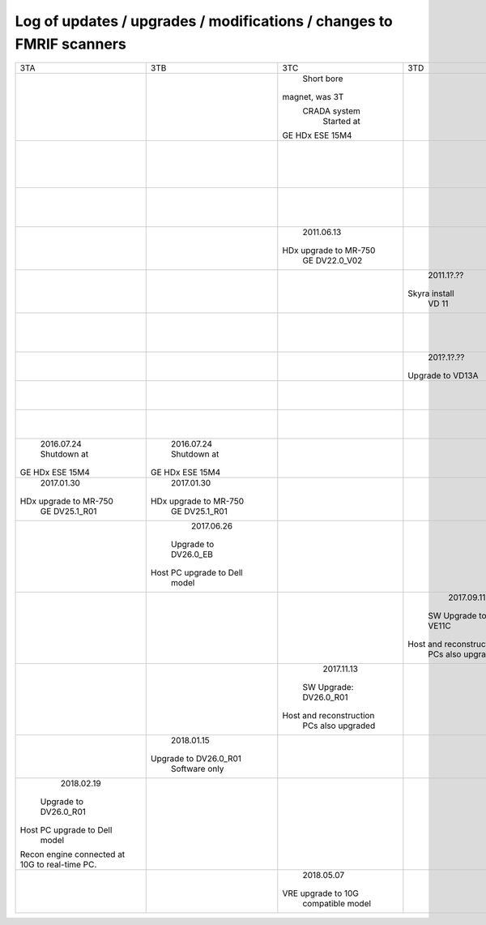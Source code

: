 
*********************************************************************
Log of updates / upgrades / modifications / changes to FMRIF scanners
*********************************************************************

+-------------------------+-------------------------+-------------------------+-------------------------+-------------------------+-------------------------+
|           3TA           |           3TB           |           3TC           |            3TD          |         FMRIF7T         |           1.5T          |
+-------------------------+-------------------------+-------------------------+-------------------------+-------------------------+-------------------------+
|                         |                         |       Short bore        |                         |                         |                         |
|                         |                         |     magnet, was 3T      |                         |                         |                         |
|                         |                         |      CRADA system       |                         |                         |                         |
|                         |                         |       Started at        |                         |                         |                         |
|                         |                         |     GE HDx ESE 15M4     |                         |                         |                         |
+-------------------------+-------------------------+-------------------------+-------------------------+-------------------------+-------------------------+
|                         |                         |                         |                         |                         |        2011.05.03       |
|                         |                         |                         |                         |                         |       Shutdown at       |
|                         |                         |                         |                         |                         |     GE HDx ESE 15M4     |
+-------------------------+-------------------------+-------------------------+-------------------------+-------------------------+-------------------------+
|                         |                         |                         |                         |      20??.1[1-2]?.??    |                         |
|                         |                         |                         |                         |    Installed at VB 17   |                         |
+-------------------------+-------------------------+-------------------------+-------------------------+-------------------------+-------------------------+
|                         |                         |       2011.06.13        |                         |                         |                         |
|                         |                         |  HDx upgrade to MR-750  |                         |                         |                         |
|                         |                         |      GE DV22.0_V02      |                         |                         |                         |
+-------------------------+-------------------------+-------------------------+-------------------------+-------------------------+-------------------------+
|                         |                         |                         |        2011.1?.??       |                         |                         |
|                         |                         |                         |      Skyra install      |                         |                         |
|                         |                         |                         |          VD 11          |                         |                         |
+-------------------------+-------------------------+-------------------------+-------------------------+-------------------------+-------------------------+
|                         |                         |                         |                         |        20??.??.??       |                         |
|                         |                         |                         |                         |  Install UHF Service Pk |                         |
+-------------------------+-------------------------+-------------------------+-------------------------+-------------------------+-------------------------+
|                         |                         |                         |        201?.1?.??       |                         |                         |
|                         |                         |                         |     Upgrade to VD13A    |                         |                         |
+-------------------------+-------------------------+-------------------------+-------------------------+-------------------------+-------------------------+
|                         |                         |                         |                         |        20??.??.??       |                         |
|                         |                         |                         |                         |   Install pTx hardware  |                         |
+-------------------------+-------------------------+-------------------------+-------------------------+-------------------------+-------------------------+
|                         |                         |                         |                         |        20??.??.??       |                         |
|                         |                         |                         |                         |       MRIR upgrade      |                         |
+-------------------------+-------------------------+-------------------------+-------------------------+-------------------------+-------------------------+
|       2016.07.24        |       2016.07.24        |                         |                         |                         |                         |
|       Shutdown at       |       Shutdown at       |                         |                         |                         |                         |
|     GE HDx ESE 15M4     |     GE HDx ESE 15M4     |                         |                         |                         |                         |
+-------------------------+-------------------------+-------------------------+-------------------------+-------------------------+-------------------------+
|       2017.01.30        |       2017.01.30        |                         |                         |                         |                         |
|  HDx upgrade to MR-750  |  HDx upgrade to MR-750  |                         |                         |                         |                         |
|      GE DV25.1_R01      |      GE DV25.1_R01      |                         |                         |                         |                         |
+-------------------------+-------------------------+-------------------------+-------------------------+-------------------------+-------------------------+
|                         |       2017.06.26        |                         |                         |                         |                         |
|                         |   Upgrade to DV26.0_EB  |                         |                         |                         |                         |
|                         | Host PC upgrade to Dell |                         |                         |                         |                         |
|                         |         model           |                         |                         |                         |                         |
+-------------------------+-------------------------+-------------------------+-------------------------+-------------------------+-------------------------+
|                         |                         |                         |        2017.09.11       |                         |                         |
|                         |                         |                         |   SW Upgrade to VE11C   |                         |                         |
|                         |                         |                         | Host and reconstruction |                         |                         |
|                         |                         |                         |    PCs also upgraded    |                         |                         |
+-------------------------+-------------------------+-------------------------+-------------------------+-------------------------+-------------------------+
|                         |                         |       2017.11.13        |                         |                         |                         |
|                         |                         |  SW Upgrade: DV26.0_R01 |                         |                         |                         |
|                         |                         | Host and reconstruction |                         |                         |                         |
|                         |                         |    PCs also upgraded    |                         |                         |                         |
+-------------------------+-------------------------+-------------------------+-------------------------+-------------------------+-------------------------+
|                         |        2018.01.15       |                         |                         |                         |                         |
|                         |  Upgrade to DV26.0_R01  |                         |                         |                         |                         |
|                         |      Software only      |                         |                         |                         |                         |
+-------------------------+-------------------------+-------------------------+-------------------------+-------------------------+-------------------------+
|        2018.02.19       |                         |                         |                         |                         |                         |
|  Upgrade to DV26.0_R01  |                         |                         |                         |                         |                         |
| Host PC upgrade to Dell |                         |                         |                         |                         |                         |
|         model           |                         |                         |                         |                         |                         |
| Recon engine connected  |                         |                         |                         |                         |                         |
| at 10G to real-time PC. |                         |                         |                         |                         |                         |
+-------------------------+-------------------------+-------------------------+-------------------------+-------------------------+-------------------------+
|                         |                         |       2018.05.07        |                         |                         |                         |
|                         |                         |   VRE upgrade to 10G    |                         |                         |                         |
|                         |                         |    compatible model     |                         |                         |                         |
+-------------------------+-------------------------+-------------------------+-------------------------+-------------------------+-------------------------+
